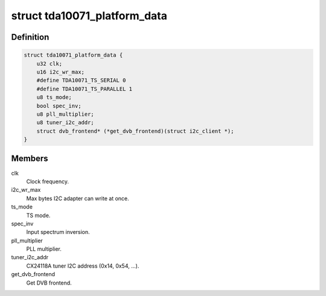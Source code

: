 .. -*- coding: utf-8; mode: rst -*-
.. src-file: drivers/media/dvb-frontends/tda10071.h

.. _`tda10071_platform_data`:

struct tda10071_platform_data
=============================

.. c:type:: struct tda10071_platform_data

    Platform data for the tda10071 driver

.. _`tda10071_platform_data.definition`:

Definition
----------

.. code-block:: c

    struct tda10071_platform_data {
        u32 clk;
        u16 i2c_wr_max;
        #define TDA10071_TS_SERIAL 0
        #define TDA10071_TS_PARALLEL 1
        u8 ts_mode;
        bool spec_inv;
        u8 pll_multiplier;
        u8 tuner_i2c_addr;
        struct dvb_frontend* (*get_dvb_frontend)(struct i2c_client *);
    }

.. _`tda10071_platform_data.members`:

Members
-------

clk
    Clock frequency.

i2c_wr_max
    Max bytes I2C adapter can write at once.

ts_mode
    TS mode.

spec_inv
    Input spectrum inversion.

pll_multiplier
    PLL multiplier.

tuner_i2c_addr
    CX24118A tuner I2C address (0x14, 0x54, ...).

get_dvb_frontend
    Get DVB frontend.

.. This file was automatic generated / don't edit.

